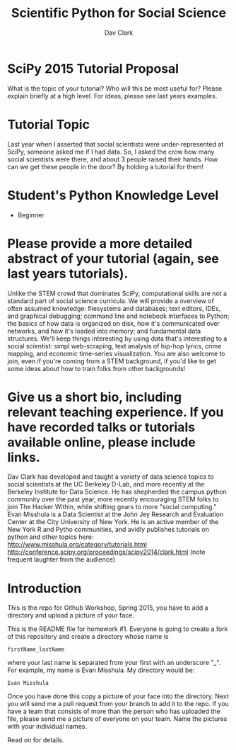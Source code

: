#+Title: Scientific Python for Social Science
#+Author: Dav Clark

* SciPy 2015 Tutorial Proposal

What is the topic of your tutorial? Who will this be most useful for?
Please explain briefly at a high level. For ideas, please see last
years examples.

* Tutorial Topic

Last year when I asserted that social scientists were
under-represented at SciPy, someone asked me if I had data. So, I
asked the crow how many social scientists were there, and about 3
people raised their hands. How can we get these people in the door? By
holding a tutorial for them!

* Student's Python Knowledge Level

- Beginner

* Please provide a more detailed abstract of your tutorial (again, see last years tutorials).

Unlike the STEM crowd that dominates SciPy, computational skills are
not a standard part of social science curricula. We will provide a
overview of often assumed knowledge: filesystems and databases; text
editors, IDEs, and graphical debugging; command line and notebook
interfaces to Python; the basics of how data is organized on disk, how
it's communicated over networks, and how it's loaded into memory; and
fundamental data structures. We'll keep things interesting by using
data that's interesting to a social scientist: simpl web-scraping,
text analysis of hip-hop lyrics, crime mapping, and economic
time-series visualization. You are also welcome to join, even if
you're coming from a STEM background, if you'd like to get some ideas
about how to train folks from other backgrounds!

* Give us a short bio, including relevant teaching experience. If you have recorded talks or tutorials available online, please include links.

Dav Clark has developed and taught a variety of data science topics to
social scientists at the UC Berkeley D-Lab, and more recently at the
Berkeley Institute for Data Science. He has shepherded the campus
python community over the past year, more recently encouraging STEM
folks to join The Hacker Within, while shifting gears to more "social
computing." Evan Misshula is a Data Scientist at the John Jey Research
and Evaluation Center at the City University of New York. He is an
active member of the New York R and Pytho communities, and avidly
publishes tutorials on python and other topics here:
http://www.misshula.org/category/tutorials.html
http://conference.scipy.org/proceedings/scipy2014/clark.html (note
frequent laughter from the audience)


* Introduction 
This is the repo for Github Workshop, Spring 2015, you have to add a
directory and upload a picture of your face.

This is the README file for homework #1.  Everyone is going to create
a fork of this repository and create a directory whose name is

~firstName_lastName~

where your last name is separated from your first with an underscore
"_".  For example, my name is Evan Misshula. My directory would be:

~Evan Misshula~

 Once you have done this copy a picture of your face into the
directory.  Next you will send me a pull request from your branch to
add it to the repo. If you have a team that consists of more than the
person who has uploaded the file, please send me a picture of everyone
on your team. Name the pictures with your individual names.

Read on for details.
